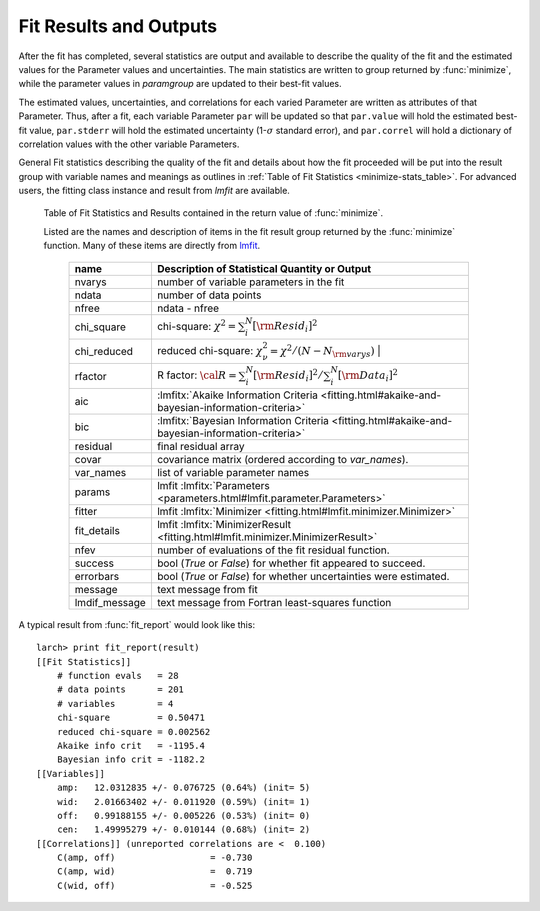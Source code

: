 .. _lmfit: https://lmfit.github.io/lmfit-py/

.. _fitting-results-sec:

============================
Fit Results and Outputs
============================

.. versionchanged:: 0.9.34
   :func:`minimize` returns a result group containing fit statistics.

After the fit has completed, several statistics are output and available to
describe the quality of the fit and the estimated values for the Parameter
values and uncertainties.  The main statistics are written to group
returned by :func:`minimize`, while the parameter values in *paramgroup*
are updated to their best-fit values.

The estimated values, uncertainties, and correlations for each varied
Parameter are written as attributes of that Parameter.  Thus, after a fit,
each variable Parameter ``par`` will be updated so that ``par.value`` will
hold the estimated best-fit value, ``par.stderr`` will hold the estimated
uncertainty (1-:math:`\sigma` standard error), and ``par.correl`` will hold
a dictionary of correlation values with the other variable Parameters.

General Fit statistics describing the quality of the fit and details about
how the fit proceeded will be put into the result group with
variable names and meanings as outlines in
:ref:`Table of Fit Statistics <minimize-stats_table>`.  For advanced users,
the fitting class instance and result from `lmfit` are available.

.. _minimize-stats_table:

   Table of Fit Statistics and Results contained in the return value of :func:`minimize`.

   Listed are the names and description of items in the fit result group
   returned by the :func:`minimize` function.  Many of these items are
   directly from `lmfit`_.


    ============== ======================================================================
     name           Description of Statistical Quantity or Output
    ============== ======================================================================
    nvarys          number of variable parameters in the fit
    ndata           number of data points
    nfree           ndata - nfree
    chi_square      chi-square: :math:`\chi^2 = \sum_i^N [{\rm Resid}_i]^2`
    chi_reduced     reduced chi-square: :math:`\chi^2_{\nu}= {\chi^2} / {(N - N_{\rm varys})}` |
    rfactor         R factor: :math:`\cal R = \sum_i^N [{\rm Resid}_i]^2 /\sum_i^N [{\rm Data}_i]^2`
    aic             :lmfitx:`Akaike Information Criteria <fitting.html#akaike-and-bayesian-information-criteria>`
    bic             :lmfitx:`Bayesian Information Criteria <fitting.html#akaike-and-bayesian-information-criteria>`
    residual        final residual array
    covar           covariance matrix (ordered according to `var_names`).
    var_names       list of variable parameter names
    params          lmfit :lmfitx:`Parameters <parameters.html#lmfit.parameter.Parameters>`
    fitter          lmfit :lmfitx:`Minimizer <fitting.html#lmfit.minimizer.Minimizer>`
    fit_details     lmfit :lmfitx:`MinimizerResult <fitting.html#lmfit.minimizer.MinimizerResult>`
    nfev            number of evaluations of the fit residual function.
    success         bool (`True` or `False`) for whether fit appeared to succeed.
    errorbars       bool (`True` or `False`) for whether uncertainties were estimated.
    message         text message from fit
    lmdif_message   text message from Fortran least-squares function
    ============== ======================================================================


.. versionchanged:: 0.9.34
   :func:`fit_report` uses a result group returned by :func:`minimize`

.. function:: fit_report(result, show_correl=True, min_correl=0.1)

   returns a fit report for a fit given a parameter group.

   :param result:      fit result group, returned by :func:`minimize`.
   :param show_correl: flag (``True``/``False``) to show parameter correlations.
   :param min_correl:  smallest absolute value of correlation to show.
   :returns:   string of fit report.   This can be printed or stored.


A typical result from :func:`fit_report` would look like this::

    larch> print fit_report(result)
    [[Fit Statistics]]
        # function evals   = 28
        # data points      = 201
        # variables        = 4
        chi-square         = 0.50471
        reduced chi-square = 0.002562
        Akaike info crit   = -1195.4
        Bayesian info crit = -1182.2
    [[Variables]]
        amp:   12.0312835 +/- 0.076725 (0.64%) (init= 5)
        wid:   2.01663402 +/- 0.011920 (0.59%) (init= 1)
        off:   0.99188155 +/- 0.005226 (0.53%) (init= 0)
        cen:   1.49995279 +/- 0.010144 (0.68%) (init= 2)
    [[Correlations]] (unreported correlations are <  0.100)
        C(amp, off)                  = -0.730
        C(amp, wid)                  =  0.719
        C(wid, off)                  = -0.525

